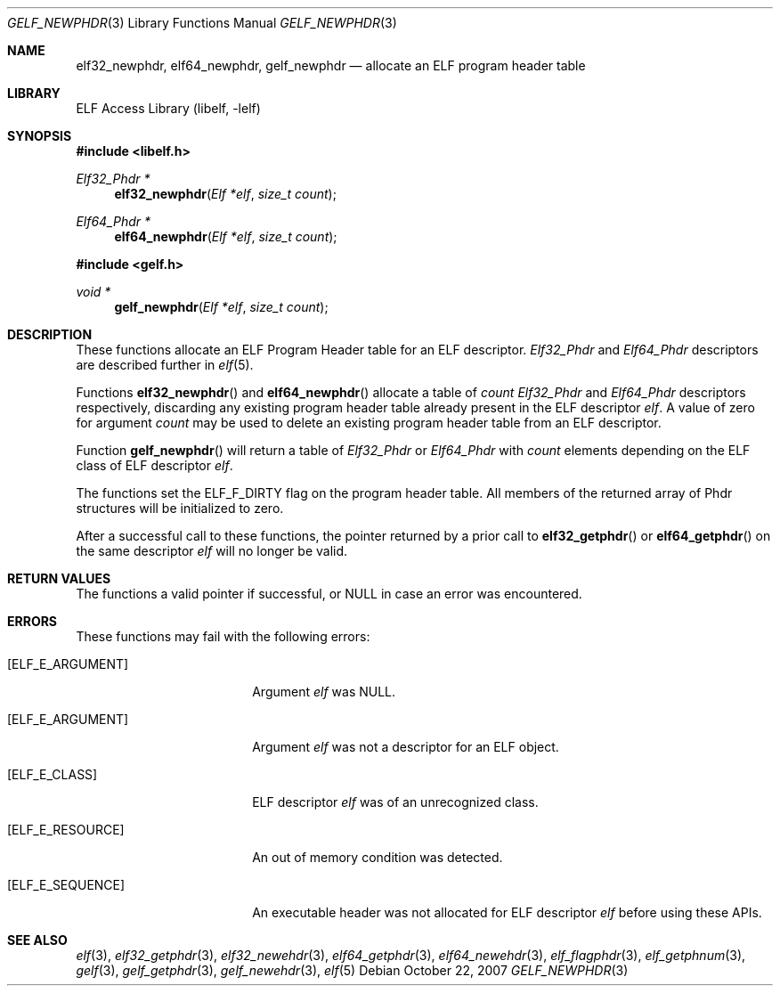 .\" Copyright (c) 2006,2007 Joseph Koshy.  All rights reserved.
.\"
.\" Redistribution and use in source and binary forms, with or without
.\" modification, are permitted provided that the following conditions
.\" are met:
.\" 1. Redistributions of source code must retain the above copyright
.\"    notice, this list of conditions and the following disclaimer.
.\" 2. Redistributions in binary form must reproduce the above copyright
.\"    notice, this list of conditions and the following disclaimer in the
.\"    documentation and/or other materials provided with the distribution.
.\"
.\" This software is provided by Joseph Koshy ``as is'' and
.\" any express or implied warranties, including, but not limited to, the
.\" implied warranties of merchantability and fitness for a particular purpose
.\" are disclaimed.  in no event shall Joseph Koshy be liable
.\" for any direct, indirect, incidental, special, exemplary, or consequential
.\" damages (including, but not limited to, procurement of substitute goods
.\" or services; loss of use, data, or profits; or business interruption)
.\" however caused and on any theory of liability, whether in contract, strict
.\" liability, or tort (including negligence or otherwise) arising in any way
.\" out of the use of this software, even if advised of the possibility of
.\" such damage.
.\"
.\" $FreeBSD: release/10.4.0/lib/libelf/gelf_newphdr.3 206622 2010-04-14 19:08:06Z uqs $
.\"
.Dd October 22, 2007
.Dt GELF_NEWPHDR 3
.Os
.Sh NAME
.Nm elf32_newphdr ,
.Nm elf64_newphdr ,
.Nm gelf_newphdr
.Nd allocate an ELF program header table
.Sh LIBRARY
.Lb libelf
.Sh SYNOPSIS
.In libelf.h
.Ft "Elf32_Phdr *"
.Fn elf32_newphdr "Elf *elf" "size_t count"
.Ft "Elf64_Phdr *"
.Fn elf64_newphdr "Elf *elf" "size_t count"
.In gelf.h
.Ft "void *"
.Fn gelf_newphdr "Elf *elf" "size_t count"
.Sh DESCRIPTION
These functions allocate an ELF Program Header table
for an ELF descriptor.
.Vt Elf32_Phdr
and
.Vt Elf64_Phdr
descriptors are described further in
.Xr elf 5 .
.Pp
Functions
.Fn elf32_newphdr
and
.Fn elf64_newphdr
allocate a table of
.Ar count
.Vt Elf32_Phdr
and
.Vt Elf64_Phdr
descriptors respectively,
discarding any existing program header table
already present in the ELF descriptor
.Ar elf .
A value of zero for argument
.Ar count
may be used to delete an existing program header table
from an ELF descriptor.
.Pp
Function
.Fn gelf_newphdr
will return a table of
.Vt Elf32_Phdr
or
.Vt Elf64_Phdr
with
.Ar count
elements depending on the ELF class of ELF descriptor
.Ar elf .
.Pp
The functions set the
.Dv ELF_F_DIRTY
flag on the program header table.
All members of the returned array of Phdr structures
will be initialized to zero.
.Pp
After a successful call to these functions, the pointer returned
by a prior call to
.Fn elf32_getphdr
or
.Fn elf64_getphdr
on the same descriptor
.Ar elf
will no longer be valid.
.Sh RETURN VALUES
The functions a valid pointer if successful, or NULL in case an error
was encountered.
.Sh ERRORS
These functions may fail with the following errors:
.Bl -tag -width "[ELF_E_RESOURCE]"
.It Bq Er ELF_E_ARGUMENT
Argument
.Ar elf
was NULL.
.It Bq Er ELF_E_ARGUMENT
Argument
.Ar elf
was not a descriptor for an ELF object.
.It Bq Er ELF_E_CLASS
ELF descriptor
.Ar elf
was of an unrecognized class.
.It Bq Er ELF_E_RESOURCE
An out of memory condition was detected.
.It Bq Er ELF_E_SEQUENCE
An executable header was not allocated for ELF descriptor
.Ar elf
before using these APIs.
.El
.Sh SEE ALSO
.Xr elf 3 ,
.Xr elf32_getphdr 3 ,
.Xr elf32_newehdr 3 ,
.Xr elf64_getphdr 3 ,
.Xr elf64_newehdr 3 ,
.Xr elf_flagphdr 3 ,
.Xr elf_getphnum 3 ,
.Xr gelf 3 ,
.Xr gelf_getphdr 3 ,
.Xr gelf_newehdr 3 ,
.Xr elf 5
